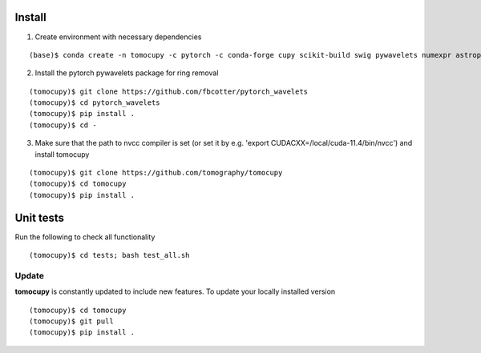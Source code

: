 =======
Install
=======


1. Create environment with necessary dependencies

::

    (base)$ conda create -n tomocupy -c pytorch -c conda-forge cupy scikit-build swig pywavelets numexpr astropy olefile opencv tifffile h5py pytorch torchvision torchaudio cudatoolkit=11.3

2. Install the pytorch pywavelets package for ring removal

::

    (tomocupy)$ git clone https://github.com/fbcotter/pytorch_wavelets
    (tomocupy)$ cd pytorch_wavelets
    (tomocupy)$ pip install .
    (tomocupy)$ cd -

3. Make sure that the path to nvcc compiler is set (or set it by e.g. 'export CUDACXX=/local/cuda-11.4/bin/nvcc') and install tomocupy

::
    
    (tomocupy)$ git clone https://github.com/tomography/tomocupy
    (tomocupy)$ cd tomocupy
    (tomocupy)$ pip install .

==========
Unit tests
==========
Run the following to check all functionality
::

    (tomocupy)$ cd tests; bash test_all.sh


Update
======

**tomocupy** is constantly updated to include new features. To update your locally installed version

::

    (tomocupy)$ cd tomocupy
    (tomocupy)$ git pull
    (tomocupy)$ pip install .
